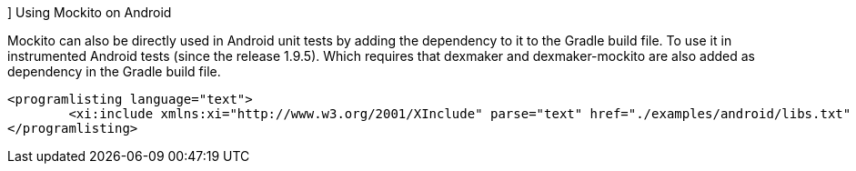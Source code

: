[[mockito_android]]]
Using Mockito on Android
	
Mockito can also be directly used in Android unit tests  by adding the dependency to it to the Gradle build file.
To use it in instrumented Android tests (since the release 1.9.5). 
Which requires that dexmaker and dexmaker-mockito are also added as dependency in the Gradle build file.
	
		<programlisting language="text">
			<xi:include xmlns:xi="http://www.w3.org/2001/XInclude" parse="text" href="./examples/android/libs.txt" />
		</programlisting>
